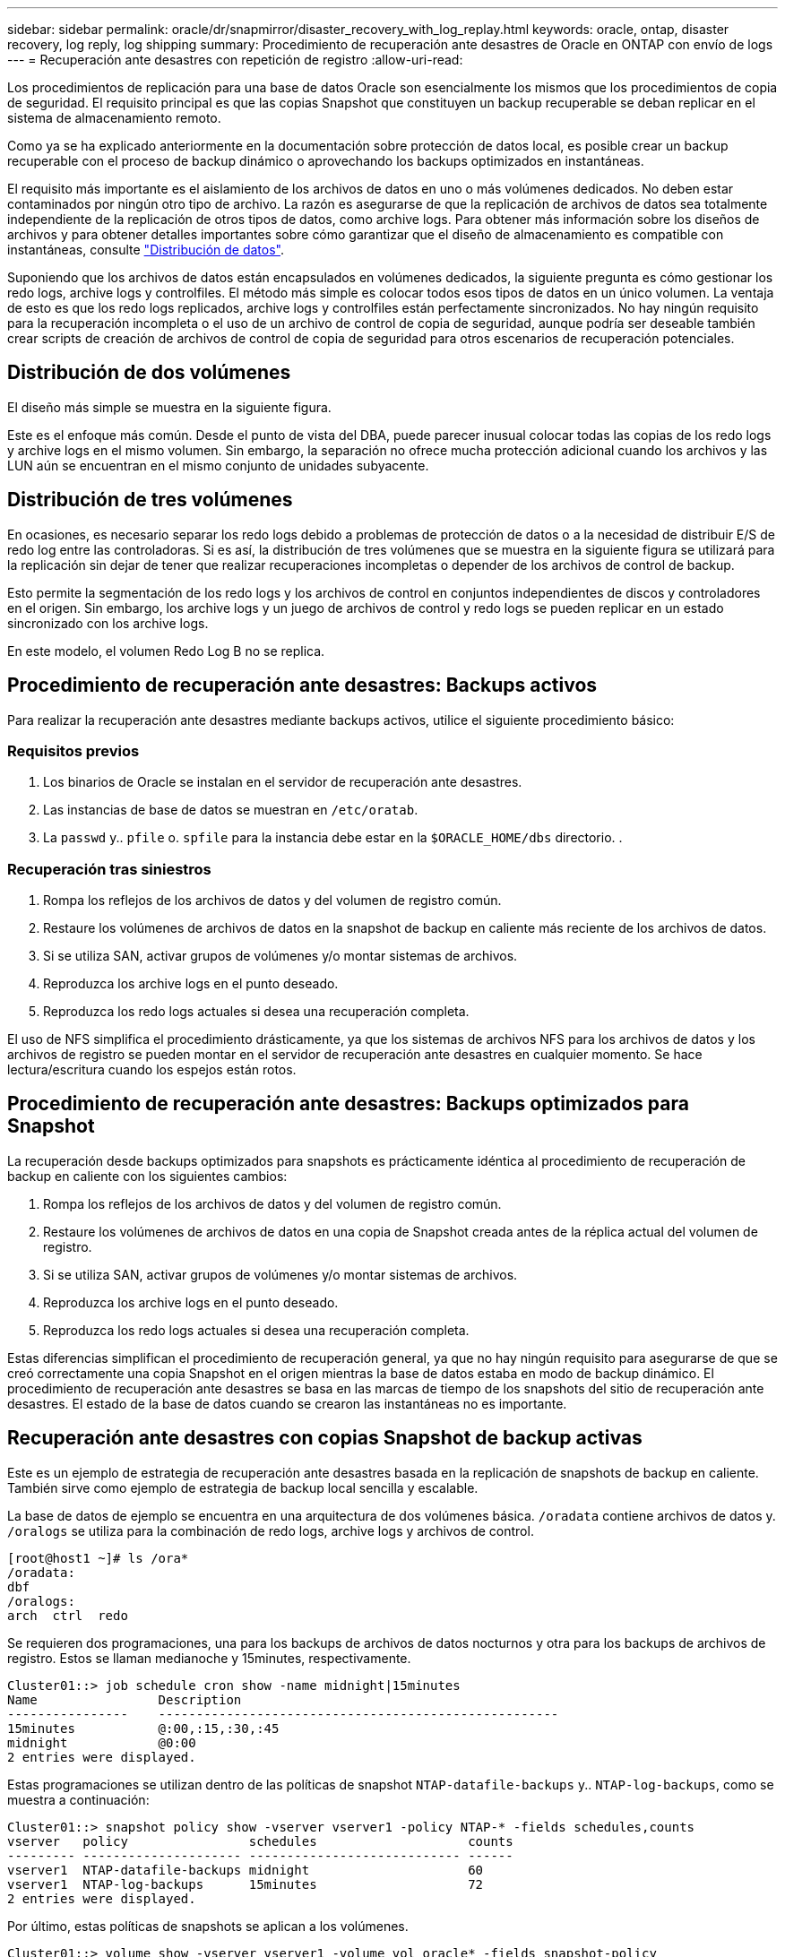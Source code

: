 ---
sidebar: sidebar 
permalink: oracle/dr/snapmirror/disaster_recovery_with_log_replay.html 
keywords: oracle, ontap, disaster recovery, log reply, log shipping 
summary: Procedimiento de recuperación ante desastres de Oracle en ONTAP con envío de logs 
---
= Recuperación ante desastres con repetición de registro
:allow-uri-read: 


[role="lead"]
Los procedimientos de replicación para una base de datos Oracle son esencialmente los mismos que los procedimientos de copia de seguridad. El requisito principal es que las copias Snapshot que constituyen un backup recuperable se deban replicar en el sistema de almacenamiento remoto.

Como ya se ha explicado anteriormente en la documentación sobre protección de datos local, es posible crear un backup recuperable con el proceso de backup dinámico o aprovechando los backups optimizados en instantáneas.

El requisito más importante es el aislamiento de los archivos de datos en uno o más volúmenes dedicados. No deben estar contaminados por ningún otro tipo de archivo. La razón es asegurarse de que la replicación de archivos de datos sea totalmente independiente de la replicación de otros tipos de datos, como archive logs. Para obtener más información sobre los diseños de archivos y para obtener detalles importantes sobre cómo garantizar que el diseño de almacenamiento es compatible con instantáneas, consulte  link:../../dp/oracle-online-backup.html#data-layout["Distribución de datos"].

Suponiendo que los archivos de datos están encapsulados en volúmenes dedicados, la siguiente pregunta es cómo gestionar los redo logs, archive logs y controlfiles. El método más simple es colocar todos esos tipos de datos en un único volumen. La ventaja de esto es que los redo logs replicados, archive logs y controlfiles están perfectamente sincronizados. No hay ningún requisito para la recuperación incompleta o el uso de un archivo de control de copia de seguridad, aunque podría ser deseable también crear scripts de creación de archivos de control de copia de seguridad para otros escenarios de recuperación potenciales.



== Distribución de dos volúmenes

El diseño más simple se muestra en la siguiente figura.

Este es el enfoque más común. Desde el punto de vista del DBA, puede parecer inusual colocar todas las copias de los redo logs y archive logs en el mismo volumen. Sin embargo, la separación no ofrece mucha protección adicional cuando los archivos y las LUN aún se encuentran en el mismo conjunto de unidades subyacente.



== Distribución de tres volúmenes

En ocasiones, es necesario separar los redo logs debido a problemas de protección de datos o a la necesidad de distribuir E/S de redo log entre las controladoras. Si es así, la distribución de tres volúmenes que se muestra en la siguiente figura se utilizará para la replicación sin dejar de tener que realizar recuperaciones incompletas o depender de los archivos de control de backup.

Esto permite la segmentación de los redo logs y los archivos de control en conjuntos independientes de discos y controladores en el origen. Sin embargo, los archive logs y un juego de archivos de control y redo logs se pueden replicar en un estado sincronizado con los archive logs.

En este modelo, el volumen Redo Log B no se replica.



== Procedimiento de recuperación ante desastres: Backups activos

Para realizar la recuperación ante desastres mediante backups activos, utilice el siguiente procedimiento básico:



=== Requisitos previos

. Los binarios de Oracle se instalan en el servidor de recuperación ante desastres.
. Las instancias de base de datos se muestran en `/etc/oratab`.
. La `passwd` y.. `pfile` o. `spfile` para la instancia debe estar en la `$ORACLE_HOME/dbs` directorio. .




=== Recuperación tras siniestros

. Rompa los reflejos de los archivos de datos y del volumen de registro común.
. Restaure los volúmenes de archivos de datos en la snapshot de backup en caliente más reciente de los archivos de datos.
. Si se utiliza SAN, activar grupos de volúmenes y/o montar sistemas de archivos.
. Reproduzca los archive logs en el punto deseado.
. Reproduzca los redo logs actuales si desea una recuperación completa.


El uso de NFS simplifica el procedimiento drásticamente, ya que los sistemas de archivos NFS para los archivos de datos y los archivos de registro se pueden montar en el servidor de recuperación ante desastres en cualquier momento. Se hace lectura/escritura cuando los espejos están rotos.



== Procedimiento de recuperación ante desastres: Backups optimizados para Snapshot

La recuperación desde backups optimizados para snapshots es prácticamente idéntica al procedimiento de recuperación de backup en caliente con los siguientes cambios:

. Rompa los reflejos de los archivos de datos y del volumen de registro común.
. Restaure los volúmenes de archivos de datos en una copia de Snapshot creada antes de la réplica actual del volumen de registro.
. Si se utiliza SAN, activar grupos de volúmenes y/o montar sistemas de archivos.
. Reproduzca los archive logs en el punto deseado.
. Reproduzca los redo logs actuales si desea una recuperación completa.


Estas diferencias simplifican el procedimiento de recuperación general, ya que no hay ningún requisito para asegurarse de que se creó correctamente una copia Snapshot en el origen mientras la base de datos estaba en modo de backup dinámico. El procedimiento de recuperación ante desastres se basa en las marcas de tiempo de los snapshots del sitio de recuperación ante desastres. El estado de la base de datos cuando se crearon las instantáneas no es importante.



== Recuperación ante desastres con copias Snapshot de backup activas

Este es un ejemplo de estrategia de recuperación ante desastres basada en la replicación de snapshots de backup en caliente. También sirve como ejemplo de estrategia de backup local sencilla y escalable.

La base de datos de ejemplo se encuentra en una arquitectura de dos volúmenes básica. `/oradata` contiene archivos de datos y. `/oralogs` se utiliza para la combinación de redo logs, archive logs y archivos de control.

....
[root@host1 ~]# ls /ora*
/oradata:
dbf
/oralogs:
arch  ctrl  redo
....
Se requieren dos programaciones, una para los backups de archivos de datos nocturnos y otra para los backups de archivos de registro. Estos se llaman medianoche y 15minutes, respectivamente.

....
Cluster01::> job schedule cron show -name midnight|15minutes
Name                Description
----------------    -----------------------------------------------------
15minutes           @:00,:15,:30,:45
midnight            @0:00
2 entries were displayed.
....
Estas programaciones se utilizan dentro de las políticas de snapshot `NTAP-datafile-backups` y.. `NTAP-log-backups`, como se muestra a continuación:

....
Cluster01::> snapshot policy show -vserver vserver1 -policy NTAP-* -fields schedules,counts
vserver   policy                schedules                    counts
--------- --------------------- ---------------------------- ------
vserver1  NTAP-datafile-backups midnight                     60
vserver1  NTAP-log-backups      15minutes                    72
2 entries were displayed.
....
Por último, estas políticas de snapshots se aplican a los volúmenes.

....
Cluster01::> volume show -vserver vserver1 -volume vol_oracle* -fields snapshot-policy
vserver   volume                 snapshot-policy
--------- ---------------------- ---------------------
vserver1  vol_oracle_datafiles   NTAP-datafile-backups
vserver1  vol_oracle_logs        NTAP-log-backups
....
Esto define la programación de backup de los volúmenes. Las instantáneas de archivos de datos se crean a medianoche y se conservan durante 60 días. El volumen de registro contiene 72 copias de Snapshot creadas a intervalos de 15 minutos, lo que suma 18 horas de cobertura.

A continuación, asegúrese de que la base de datos esté en modo de backup dinámico cuando se cree una snapshot de archivo de datos. Esto se hace con un pequeño script que acepta algunos argumentos básicos que inician y paran el modo de copia de seguridad en el SID especificado.

....
58 * * * * /snapomatic/current/smatic.db.ctrl --sid NTAP --startbackup
02 * * * * /snapomatic/current/smatic.db.ctrl --sid NTAP --stopbackup
....
En este paso se garantiza que la base de datos esté en modo backup dinámico durante una ventana de cuatro minutos que rodea la instantánea de medianoche.

La replicación en el sitio de recuperación de desastres se configura de la siguiente manera:

....
Cluster01::> snapmirror show -destination-path drvserver1:dr_oracle* -fields source-path,destination-path,schedule
source-path                      destination-path                   schedule
-------------------------------- ---------------------------------- --------
vserver1:vol_oracle_datafiles    drvserver1:dr_oracle_datafiles     6hours
vserver1:vol_oracle_logs         drvserver1:dr_oracle_logs          15minutes
2 entries were displayed.
....
El destino del volumen de registro se actualiza cada 15 minutos. Esto proporciona un objetivo de punto de recuperación de aproximadamente 15 minutos. El intervalo de actualización preciso varía un poco dependiendo del volumen total de datos que se deben transferir durante la actualización.

El destino del volumen del archivo de datos se actualiza cada seis horas. Esto no afecta al objetivo de punto de recuperación ni al objetivo de tiempo de recuperación. Si se requiere recuperación ante desastres, uno de los primeros pasos es restaurar el volumen del archivo de datos en una instantánea de backup en caliente. La finalidad del intervalo de actualización más frecuente es suavizar la tasa de transferencia de este volumen. Si la actualización está programada para una vez al día, todos los cambios acumulados durante el día deben transferirse a la vez. Con actualizaciones más frecuentes, los cambios se replican más gradualmente a lo largo del día.

Si se produce un desastre, el primer paso es interrumpir los reflejos de ambos volúmenes:

....
Cluster01::> snapmirror break -destination-path drvserver1:dr_oracle_datafiles -force
Operation succeeded: snapmirror break for destination "drvserver1:dr_oracle_datafiles".
Cluster01::> snapmirror break -destination-path drvserver1:dr_oracle_logs -force
Operation succeeded: snapmirror break for destination "drvserver1:dr_oracle_logs".
Cluster01::>
....
Ahora las réplicas son de lectura y escritura. El siguiente paso es verificar la marca de tiempo del volumen de registro.

....
Cluster01::> snapmirror show -destination-path drvserver1:dr_oracle_logs -field newest-snapshot-timestamp
source-path                destination-path             newest-snapshot-timestamp
-------------------------- ---------------------------- -------------------------
vserver1:vol_oracle_logs   drvserver1:dr_oracle_logs    03/14 13:30:00
....
La copia más reciente del volumen de registro es el 14th de marzo a las 13:30:00.

A continuación, identifique la snapshot de backup activo creada inmediatamente antes del estado del volumen de registro. Esto es necesario porque el proceso de reproducción de log requiere que todos los archive logs se creen durante el modo de copia de seguridad activa. Por lo tanto, la réplica del volumen de registro debe ser más antigua que las imágenes de backup activo o no contener los registros requeridos.

....
Cluster01::> snapshot list -vserver drvserver1 -volume dr_oracle_datafiles -fields create-time -snapshot midnight*
vserver   volume                    snapshot                   create-time
--------- ------------------------  -------------------------- ------------------------
drvserver1 dr_oracle_datafiles      midnight.2017-01-14_0000   Sat Jan 14 00:00:00 2017
drvserver1 dr_oracle_datafiles      midnight.2017-01-15_0000   Sun Jan 15 00:00:00 2017
...

drvserver1 dr_oracle_datafiles      midnight.2017-03-12_0000   Sun Mar 12 00:00:00 2017
drvserver1 dr_oracle_datafiles      midnight.2017-03-13_0000   Mon Mar 13 00:00:00 2017
drvserver1 dr_oracle_datafiles      midnight.2017-03-14_0000   Tue Mar 14 00:00:00 2017
60 entries were displayed.
Cluster01::>
....
La instancia de Snapshot creada más recientemente es `midnight.2017-03-14_0000`. Esta es la imagen de backup en caliente más reciente de los archivos de datos y se restaura de la siguiente manera:

....
Cluster01::> snapshot restore -vserver drvserver1 -volume dr_oracle_datafiles -snapshot midnight.2017-03-14_0000
Cluster01::>
....
En esta etapa, la base de datos está ahora lista para ser recuperada. Si se trataba de un entorno SAN, el siguiente paso incluiría activar grupos de volúmenes y montar sistemas de archivos, un proceso fácilmente automatizado. Como este ejemplo utiliza NFS, los sistemas de archivos ya están montados y se han convertido en de lectura y escritura sin necesidad de montar o activar más el momento en el que se rompieron los reflejos.

La base de datos se puede recuperar ahora al punto deseado en el tiempo o se puede recuperar completamente con respecto a la copia de los redo logs que se han replicado. En este ejemplo se ilustra el valor del archive log combinado, el archivo de control y el volumen redo log. El proceso de recuperación es significativamente más sencillo, ya que no hay necesidad de depender de los archivos de control de copia de seguridad ni de restablecer los archivos de registro.

....
[oracle@drhost1 ~]$ sqlplus / as sysdba
Connected to an idle instance.
SQL> startup mount;
ORACLE instance started.
Total System Global Area 1610612736 bytes
Fixed Size                  2924928 bytes
Variable Size            1090522752 bytes
Database Buffers          503316480 bytes
Redo Buffers               13848576 bytes
Database mounted.
SQL> recover database until cancel;
ORA-00279: change 1291884 generated at 03/14/2017 12:58:01 needed for thread 1
ORA-00289: suggestion : /oralogs_nfs/arch/1_34_938169986.dbf
ORA-00280: change 1291884 for thread 1 is in sequence #34
Specify log: {<RET>=suggested | filename | AUTO | CANCEL}
auto
ORA-00279: change 1296077 generated at 03/14/2017 15:00:44 needed for thread 1
ORA-00289: suggestion : /oralogs_nfs/arch/1_35_938169986.dbf
ORA-00280: change 1296077 for thread 1 is in sequence #35
ORA-00278: log file '/oralogs_nfs/arch/1_34_938169986.dbf' no longer needed for
this recovery
...
ORA-00279: change 1301407 generated at 03/14/2017 15:01:04 needed for thread 1
ORA-00289: suggestion : /oralogs_nfs/arch/1_40_938169986.dbf
ORA-00280: change 1301407 for thread 1 is in sequence #40
ORA-00278: log file '/oralogs_nfs/arch/1_39_938169986.dbf' no longer needed for
this recovery
ORA-00279: change 1301418 generated at 03/14/2017 15:01:19 needed for thread 1
ORA-00289: suggestion : /oralogs_nfs/arch/1_41_938169986.dbf
ORA-00280: change 1301418 for thread 1 is in sequence #41
ORA-00278: log file '/oralogs_nfs/arch/1_40_938169986.dbf' no longer needed for
this recovery
ORA-00308: cannot open archived log '/oralogs_nfs/arch/1_41_938169986.dbf'
ORA-17503: ksfdopn:4 Failed to open file /oralogs_nfs/arch/1_41_938169986.dbf
ORA-17500: ODM err:File does not exist
SQL> recover database;
Media recovery complete.
SQL> alter database open;
Database altered.
SQL>
....


== Recuperación ante desastres con backups optimizados para Snapshot

El procedimiento de recuperación ante desastres mediante backups optimizados para Snapshot es prácticamente idéntico al procedimiento de recuperación ante desastres del backup activo. Al igual que con el procedimiento de copias Snapshot de backup en caliente, también es esencialmente una extensión de una arquitectura de backup local en la que los backups se replican para su uso en la recuperación ante desastres. En el siguiente ejemplo, se muestra el procedimiento detallado de configuración y recuperación. Este ejemplo también destaca las diferencias clave entre los backups activos y los backups optimizados para Snapshot.

La base de datos de ejemplo se encuentra en una arquitectura de dos volúmenes básica. `/oradata` contiene archivos de datos y. `/oralogs` se utiliza para la combinación de redo logs, archive logs y archivos de control.

....
 [root@host2 ~]# ls /ora*
/oradata:
dbf
/oralogs:
arch  ctrl  redo
....
Se requieren dos programaciones: Una para los backups de archivos de datos nocturnos y otra para los backups de archivos de registro. Estos se llaman medianoche y 15minutes, respectivamente.

....
Cluster01::> job schedule cron show -name midnight|15minutes
Name                Description
----------------    -----------------------------------------------------
15minutes           @:00,:15,:30,:45
midnight            @0:00
2 entries were displayed.
....
Estas programaciones se utilizan dentro de las políticas de snapshot `NTAP-datafile-backups` y.. `NTAP-log-backups`, como se muestra a continuación:

....
Cluster01::> snapshot policy show -vserver vserver2  -policy NTAP-* -fields schedules,counts
vserver   policy                schedules                    counts
--------- --------------------- ---------------------------- ------
vserver2  NTAP-datafile-backups midnight                     60
vserver2  NTAP-log-backups      15minutes                    72
2 entries were displayed.
....
Por último, estas políticas de snapshots se aplican a los volúmenes.

....
Cluster01::> volume show -vserver vserver2  -volume vol_oracle* -fields snapshot-policy
vserver   volume                 snapshot-policy
--------- ---------------------- ---------------------
vserver2  vol_oracle_datafiles   NTAP-datafile-backups
vserver2  vol_oracle_logs        NTAP-log-backups
....
De este modo se controla la programación de backup definitiva de los volúmenes. Las copias Snapshot se crean a medianoche y se conservan durante 60 días. El volumen de registro contiene 72 copias de Snapshot creadas a intervalos de 15 minutos, lo que suma 18 horas de cobertura.

La replicación en el sitio de recuperación de desastres se configura de la siguiente manera:

....
Cluster01::> snapmirror show -destination-path drvserver2:dr_oracle* -fields source-path,destination-path,schedule
source-path                      destination-path                   schedule
-------------------------------- ---------------------------------- --------
vserver2:vol_oracle_datafiles    drvserver2:dr_oracle_datafiles     6hours
vserver2:vol_oracle_logs         drvserver2:dr_oracle_logs          15minutes
2 entries were displayed.
....
El destino del volumen de registro se actualiza cada 15 minutos. Esto proporciona un objetivo de punto de recuperación de aproximadamente 15 minutos, y el intervalo preciso de actualización varía ligeramente, en función del volumen total de datos que se deben transferir durante la actualización.

El destino del volumen de archivos de datos se actualiza cada 6 horas. Esto no afecta al objetivo de punto de recuperación ni al objetivo de tiempo de recuperación. Si se requiere recuperación ante desastres, primero debe restaurar el volumen del archivo de datos en una instantánea de backup activo. La finalidad del intervalo de actualización más frecuente es suavizar la tasa de transferencia de este volumen. Si la actualización se programó una vez al día, todos los cambios acumulados durante el día deben transferirse a la vez. Con actualizaciones más frecuentes, los cambios se replican más gradualmente a lo largo del día.

Si se produce un desastre, el primer paso es interrumpir los reflejos en todos los volúmenes:

....
Cluster01::> snapmirror break -destination-path drvserver2:dr_oracle_datafiles -force
Operation succeeded: snapmirror break for destination "drvserver2:dr_oracle_datafiles".
Cluster01::> snapmirror break -destination-path drvserver2:dr_oracle_logs -force
Operation succeeded: snapmirror break for destination "drvserver2:dr_oracle_logs".
Cluster01::>
....
Ahora las réplicas son de lectura y escritura. El siguiente paso es verificar la marca de tiempo del volumen de registro.

....
Cluster01::> snapmirror show -destination-path drvserver2:dr_oracle_logs -field newest-snapshot-timestamp
source-path                destination-path             newest-snapshot-timestamp
-------------------------- ---------------------------- -------------------------
vserver2:vol_oracle_logs   drvserver2:dr_oracle_logs    03/14 13:30:00
....
La copia más reciente del volumen de registro es el 14th de marzo a las 13:30. A continuación, identifique la snapshot de archivo de datos creada inmediatamente antes del estado del volumen de registro. Esto es necesario porque el proceso de reproducción de log necesita todos los archive logs desde justo antes de la instantánea hasta el punto de recuperación deseado.

....
Cluster01::> snapshot list -vserver drvserver2 -volume dr_oracle_datafiles -fields create-time -snapshot midnight*
vserver   volume                    snapshot                   create-time
--------- ------------------------  -------------------------- ------------------------
drvserver2 dr_oracle_datafiles      midnight.2017-01-14_0000   Sat Jan 14 00:00:00 2017
drvserver2 dr_oracle_datafiles      midnight.2017-01-15_0000   Sun Jan 15 00:00:00 2017
...

drvserver2 dr_oracle_datafiles      midnight.2017-03-12_0000   Sun Mar 12 00:00:00 2017
drvserver2 dr_oracle_datafiles      midnight.2017-03-13_0000   Mon Mar 13 00:00:00 2017
drvserver2 dr_oracle_datafiles      midnight.2017-03-14_0000   Tue Mar 14 00:00:00 2017
60 entries were displayed.
Cluster01::>
....
La instancia de Snapshot creada más recientemente es `midnight.2017-03-14_0000`. Restaurar esta instantánea.

....
Cluster01::> snapshot restore -vserver drvserver2 -volume dr_oracle_datafiles -snapshot midnight.2017-03-14_0000
Cluster01::>
....
La base de datos está ahora lista para ser recuperada. Si se trataba de un entorno SAN, activaría los grupos de volúmenes y montaría sistemas de archivos, un proceso fácilmente automatizado. Sin embargo, este ejemplo utiliza NFS, por lo que los sistemas de archivos ya están montados y se han convertido en de lectura y escritura sin necesidad de montaje o activación en el momento en que se rompieron los reflejos.

La base de datos se puede recuperar ahora al punto deseado en el tiempo o se puede recuperar completamente con respecto a la copia de los redo logs que se han replicado. En este ejemplo se ilustra el valor del archive log combinado, el archivo de control y el volumen redo log. El proceso de recuperación es significativamente más sencillo, ya que no hay necesidad de confiar en los archivos de control de copia de seguridad ni restablecer los archivos de registro.

....
[oracle@drhost2 ~]$ sqlplus / as sysdba
SQL*Plus: Release 12.1.0.2.0 Production on Wed Mar 15 12:26:51 2017
Copyright (c) 1982, 2014, Oracle.  All rights reserved.
Connected to an idle instance.
SQL> startup mount;
ORACLE instance started.
Total System Global Area 1610612736 bytes
Fixed Size                  2924928 bytes
Variable Size            1073745536 bytes
Database Buffers          520093696 bytes
Redo Buffers               13848576 bytes
Database mounted.
SQL> recover automatic;
Media recovery complete.
SQL> alter database open;
Database altered.
SQL>
....